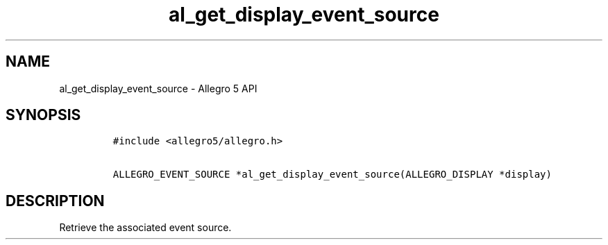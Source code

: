.TH "al_get_display_event_source" "3" "" "Allegro reference manual" ""
.SH NAME
.PP
al_get_display_event_source \- Allegro 5 API
.SH SYNOPSIS
.IP
.nf
\f[C]
#include\ <allegro5/allegro.h>

ALLEGRO_EVENT_SOURCE\ *al_get_display_event_source(ALLEGRO_DISPLAY\ *display)
\f[]
.fi
.SH DESCRIPTION
.PP
Retrieve the associated event source.
